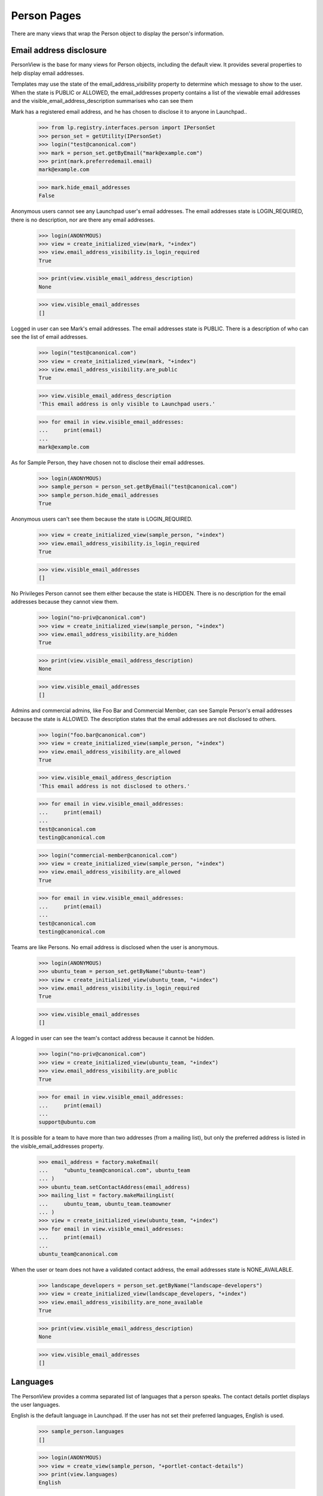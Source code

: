Person Pages
============

There are many views that wrap the Person object to display the person's
information.


Email address disclosure
------------------------

PersonView is the base for many views for Person objects, including the
default view. It provides several properties to help display email
addresses.

Templates may use the state of the email_address_visibility property to
determine which message to show to the user. When the state is PUBLIC or
ALLOWED, the email_addresses property contains a list of the viewable
email addresses and the visible_email_address_description summarises who
can see them

Mark has a registered email address, and he has chosen to disclose it to
anyone in Launchpad..

    >>> from lp.registry.interfaces.person import IPersonSet
    >>> person_set = getUtility(IPersonSet)
    >>> login("test@canonical.com")
    >>> mark = person_set.getByEmail("mark@example.com")
    >>> print(mark.preferredemail.email)
    mark@example.com

    >>> mark.hide_email_addresses
    False

Anonymous users cannot see any Launchpad user's email addresses. The
email addresses state is LOGIN_REQUIRED, there is no description, nor
are there any email addresses.

    >>> login(ANONYMOUS)
    >>> view = create_initialized_view(mark, "+index")
    >>> view.email_address_visibility.is_login_required
    True

    >>> print(view.visible_email_address_description)
    None

    >>> view.visible_email_addresses
    []

Logged in user can see Mark's email addresses. The email addresses state
is PUBLIC. There is a description of who can see the list of email
addresses.

    >>> login("test@canonical.com")
    >>> view = create_initialized_view(mark, "+index")
    >>> view.email_address_visibility.are_public
    True

    >>> view.visible_email_address_description
    'This email address is only visible to Launchpad users.'

    >>> for email in view.visible_email_addresses:
    ...     print(email)
    ...
    mark@example.com

As for Sample Person, they have chosen not to disclose their email addresses.

    >>> login(ANONYMOUS)
    >>> sample_person = person_set.getByEmail("test@canonical.com")
    >>> sample_person.hide_email_addresses
    True

Anonymous users can't see them because the state is LOGIN_REQUIRED.

    >>> view = create_initialized_view(sample_person, "+index")
    >>> view.email_address_visibility.is_login_required
    True

    >>> view.visible_email_addresses
    []

No Privileges Person cannot see them either because the state is HIDDEN.
There is no description for the email addresses because they cannot view
them.

    >>> login("no-priv@canonical.com")
    >>> view = create_initialized_view(sample_person, "+index")
    >>> view.email_address_visibility.are_hidden
    True

    >>> print(view.visible_email_address_description)
    None

    >>> view.visible_email_addresses
    []

Admins and commercial admins, like Foo Bar and Commercial Member, can
see Sample Person's email addresses because the state is ALLOWED. The
description states that the email addresses are not disclosed to others.

    >>> login("foo.bar@canonical.com")
    >>> view = create_initialized_view(sample_person, "+index")
    >>> view.email_address_visibility.are_allowed
    True

    >>> view.visible_email_address_description
    'This email address is not disclosed to others.'

    >>> for email in view.visible_email_addresses:
    ...     print(email)
    ...
    test@canonical.com
    testing@canonical.com

    >>> login("commercial-member@canonical.com")
    >>> view = create_initialized_view(sample_person, "+index")
    >>> view.email_address_visibility.are_allowed
    True

    >>> for email in view.visible_email_addresses:
    ...     print(email)
    ...
    test@canonical.com
    testing@canonical.com

Teams are like Persons. No email address is disclosed when the user is
anonymous.

    >>> login(ANONYMOUS)
    >>> ubuntu_team = person_set.getByName("ubuntu-team")
    >>> view = create_initialized_view(ubuntu_team, "+index")
    >>> view.email_address_visibility.is_login_required
    True

    >>> view.visible_email_addresses
    []

A logged in user can see the team's contact address because it cannot be
hidden.

    >>> login("no-priv@canonical.com")
    >>> view = create_initialized_view(ubuntu_team, "+index")
    >>> view.email_address_visibility.are_public
    True

    >>> for email in view.visible_email_addresses:
    ...     print(email)
    ...
    support@ubuntu.com

It is possible for a team to have more than two addresses (from a
mailing list), but only the preferred address is listed in the
visible_email_addresses property.

    >>> email_address = factory.makeEmail(
    ...     "ubuntu_team@canonical.com", ubuntu_team
    ... )
    >>> ubuntu_team.setContactAddress(email_address)
    >>> mailing_list = factory.makeMailingList(
    ...     ubuntu_team, ubuntu_team.teamowner
    ... )
    >>> view = create_initialized_view(ubuntu_team, "+index")
    >>> for email in view.visible_email_addresses:
    ...     print(email)
    ...
    ubuntu_team@canonical.com

When the user or team does not have a validated contact address, the
email addresses state is NONE_AVAILABLE.

    >>> landscape_developers = person_set.getByName("landscape-developers")
    >>> view = create_initialized_view(landscape_developers, "+index")
    >>> view.email_address_visibility.are_none_available
    True

    >>> print(view.visible_email_address_description)
    None

    >>> view.visible_email_addresses
    []


Languages
---------

The PersonView provides a comma separated list of languages that a
person speaks. The contact details portlet displays the user languages.

English is the default language in Launchpad. If the user has not set
their preferred languages, English is used.

    >>> sample_person.languages
    []

    >>> login(ANONYMOUS)
    >>> view = create_view(sample_person, "+portlet-contact-details")
    >>> print(view.languages)
    English

This assumption is visible to the user when they view their own profile
page, and they can set their preferred languages if they want to make a
correction. The list of languages is alphabetized.

    >>> from lp.services.worlddata.interfaces.language import ILanguageSet

    >>> languageset = getUtility(ILanguageSet)
    >>> login("test@canonical.com")
    >>> sample_person.addLanguage(languageset.getLanguageByCode("so"))
    >>> sample_person.addLanguage(languageset.getLanguageByCode("fr"))

    >>> login(ANONYMOUS)
    >>> view = create_view(sample_person, "+portlet-contact-details")
    >>> print(view.languages)
    French, Somali

Teams may have languages too. English is the default if the team has not
set a language.

    >>> landscape_developers.languages
    []

    >>> view = create_view(landscape_developers, "+portlet-contact-details")
    >>> print(view.languages)
    English

Teams most often set just one language that is used for the Answers
application. If the language is a variant, the variation is shown in
parenthesis.
    >>> login("test@canonical.com")
    >>> landscape_developers.addLanguage(
    ...     languageset.getLanguageByCode("pt_BR")
    ... )
    >>> view = create_view(landscape_developers, "+portlet-contact-details")
    >>> print(view.languages)
    Portuguese (Brazil)

Things a person is working on
-----------------------------

PersonView is the base for many views for Person objects. It provides
several properties to help display things the user is working on.

The +portlet-currentfocus view is responsible for rendering the "Working
on..." section in the Person profile page (+index). Nothing is rendered
when the user does not have any assigned bug or specs that are not in
progress.

    >>> user = factory.makePerson(name="ken")
    >>> view = create_initialized_view(user, name="+portlet-currentfocus")
    >>> view.has_assigned_bugs_or_specs_in_progress
    False

    >>> len(view.assigned_bugs_in_progress)
    0

    >>> len(view.assigned_specs_in_progress)
    0

    >>> from lp.testing.pages import extract_text
    >>> len(extract_text(view.render()))
    0

Assigned specifications that do not display when they are not in an in
progress state.

    >>> from lp.blueprints.enums import SpecificationImplementationStatus

    >>> ignored = login_person(user)
    >>> product = factory.makeProduct(name="tool", owner=user)
    >>> spec = factory.makeSpecification(
    ...     product=product, title="Specs need stories"
    ... )
    >>> spec.assignee = user
    >>> view.has_assigned_bugs_or_specs_in_progress
    False

    >>> len(view.assigned_bugs_in_progress)
    0

    >>> len(view.assigned_specs_in_progress)
    0

The specification is displayed only when it is in a in progress state
(The state may be any from STARTED though DEPLOYMENT). Below the list of
specifications is a link to show all the specifications that the user is
working on.

    >>> from lp.blueprints.enums import SpecificationDefinitionStatus

    >>> spec.definition_status = SpecificationDefinitionStatus.APPROVED
    >>> newstate = spec.updateLifecycleStatus(user)
    >>> spec.implementation_status = SpecificationImplementationStatus.STARTED
    >>> newstate = spec.updateLifecycleStatus(user)
    >>> view = create_initialized_view(user, name="+portlet-currentfocus")
    >>> view.has_assigned_bugs_or_specs_in_progress
    True

    >>> len(view.assigned_bugs_in_progress)
    0

    >>> len(view.assigned_specs_in_progress)
    1

    >>> print(view.render())
    <div id="working-on"...
    <a href="/~ken/+specs?role=assignee"> All assigned blueprints </a>...
    ...<a ...href="http://blueprints.launchpad.test/tool/+spec/..."...>Specs
      need stories</a>...
    </div>...

Assigned bugs do not display when their status is not INPROGRESS.

    >>> bug = factory.makeBug(target=product, title="tool does not work")
    >>> bug.bugtasks[0].transitionToAssignee(user)
    >>> view.has_assigned_bugs_or_specs_in_progress
    True

    >>> len(view.assigned_bugs_in_progress)
    0

    >>> len(view.assigned_specs_in_progress)
    1

The assigned bug is displayed in the "Working on..." section when its
status is in INPROGRESS.

    >>> from lp.bugs.interfaces.bugtask import BugTaskStatus
    >>> bug.bugtasks[0].transitionToStatus(BugTaskStatus.INPROGRESS, user)

    # Create a new view because we're testing some cached properties.

    >>> view = create_initialized_view(user, name="+portlet-currentfocus")

    >>> view.has_assigned_bugs_or_specs_in_progress
    True

    >>> len(view.assigned_bugs_in_progress)
    1

    >>> len(view.assigned_specs_in_progress)
    1

    >>> print(view.render())
    <div id="working-on"...
    <a href="http://launchpad.test/~ken/+assignedbugs?...">
      All bugs in progress </a>...
    ...<a href="http://bugs.launchpad.test/tool/+bug/..."...>tool
      does not work</a>...
    <a href="/~ken/+specs?role=assignee">
      All assigned blueprints </a>...
    ...<a ...href="http://blueprints.launchpad.test/tool/+spec/..."...>Specs
      need stories</a>...
    </div>...

Multiple bugs and specs are displayed.

    >>> another_bug = factory.makeBug(
    ...     target=product, title="tool does is broken"
    ... )
    >>> another_bug.bugtasks[0].transitionToAssignee(user)
    >>> another_bug.bugtasks[0].transitionToStatus(
    ...     BugTaskStatus.INPROGRESS, user
    ... )

    # Create a new view because we're testing some cached properties.

    >>> view = create_initialized_view(user, name="+portlet-currentfocus")

    >>> view.has_assigned_bugs_or_specs_in_progress
    True

    >>> len(view.assigned_bugs_in_progress)
    2

    >>> len(view.assigned_specs_in_progress)
    1

But duplicate bugs are never displayed.

    >>> another_bug.markAsDuplicate(bug)

    # Create a new view because we're testing some cached properties.

    >>> view = create_initialized_view(user, name="+portlet-currentfocus")

    >>> view.has_assigned_bugs_or_specs_in_progress
    True

    >>> len(view.assigned_bugs_in_progress)
    1

    >>> len(view.assigned_specs_in_progress)
    1


Person +index "Personal package archives" section
-------------------------------------------------

The person:+index page has a section titled "Personal package archives",
which is conditionally displayed depending on the value of the view
property `should_show_ppa_section`.

The property checks two things to decide whether to return True or not:

 * Return True if the current user has launchpad.Edit permission
 * Return True if the person has PPAs and at least one of them is viewable
   by the current user.

Cprov is a user with a PPA:

    >>> cprov = person_set.getByName("cprov")

Anonymous users (i.e. anyone) can see the section.

    >>> login(ANONYMOUS)
    >>> view = create_initialized_view(cprov, "+index")
    >>> view.should_show_ppa_section
    True

Cprov himself can see the section:

    >>> login("celso.providelo@canonical.com")
    >>> view = create_initialized_view(cprov, "+index")
    >>> view.should_show_ppa_section
    True

If we disable Cprov's PPA, the section is not presented to anonymous
users who cannot view the PPA, but is displayed to Celso.

    >>> login("admin@canonical.com")
    >>> cprov.archive.disable()

    >>> login(ANONYMOUS)
    >>> view = create_initialized_view(cprov, "+index")
    >>> view.should_show_ppa_section
    False

    >>> login("celso.providelo@canonical.com")
    >>> view = create_initialized_view(cprov, "+index")
    >>> view.should_show_ppa_section
    True

If the PPA is private, only the owner will see the section.

    >>> login("admin@canonical.com")
    >>> private_ppa = factory.makeArchive(private=True)

    >>> ignored = login_person(private_ppa.owner)
    >>> view = create_initialized_view(private_ppa.owner, "+index")
    >>> view.should_show_ppa_section
    True

    >>> login(ANONYMOUS)
    >>> view = create_initialized_view(private_ppa.owner, "+index")
    >>> view.should_show_ppa_section
    False

For a user with no PPAs, nobody will see the section apart from themselves.
This aspect allows them to access the 'Create a new PPA' link.

    >>> print(sample_person.archive)
    None

    >>> ignored = login_person(sample_person)
    >>> view = create_initialized_view(sample_person, "+index")
    >>> view.should_show_ppa_section
    True

    >>> login(ANONYMOUS)
    >>> view = create_initialized_view(sample_person, "+index")
    >>> view.should_show_ppa_section
    False

If the person is a member of teams with PPAs but doesn't own any
themselves, the section will still not appear for anyone but people with
lp.edit.

    >>> from lp.app.interfaces.launchpad import ILaunchpadCelebrities

    >>> login("admin@canonical.com")
    >>> team = factory.makeTeam()
    >>> ignored = team.addMember(sample_person, sample_person)
    >>> ubuntu = getUtility(ILaunchpadCelebrities).ubuntu
    >>> ppa = factory.makeArchive(distribution=ubuntu, owner=team)

    >>> login(ANONYMOUS)
    >>> view = create_initialized_view(sample_person, "+index")
    >>> view.should_show_ppa_section
    False
